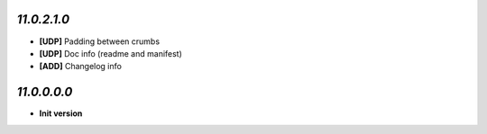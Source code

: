 `11.0.2.1.0`
------------
- **[UDP]** Padding between crumbs
- **[UDP]** Doc info (readme and manifest)
- **[ADD]** Changelog info

`11.0.0.0.0`
------------
- **Init version**
